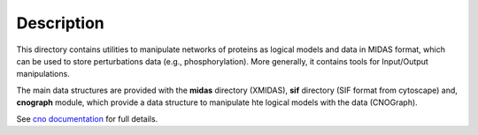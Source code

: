 Description
################

This directory contains utilities to manipulate networks of proteins as logical models and data in MIDAS format, which can be used to store perturbations data (e.g., phosphorylation). More generally, it contains tools for Input/Output manipulations.

The main data structures are provided with the **midas** directory (XMIDAS), **sif** directory (SIF format from cytoscape) and, **cnograph** module, which provide a data structure to manipulate hte logical models with the data (CNOGraph). 

See `cno documentation <https://pypi.python.org/pypi?%3Aaction=pkg_edit&name=cno>`_ for full details.
